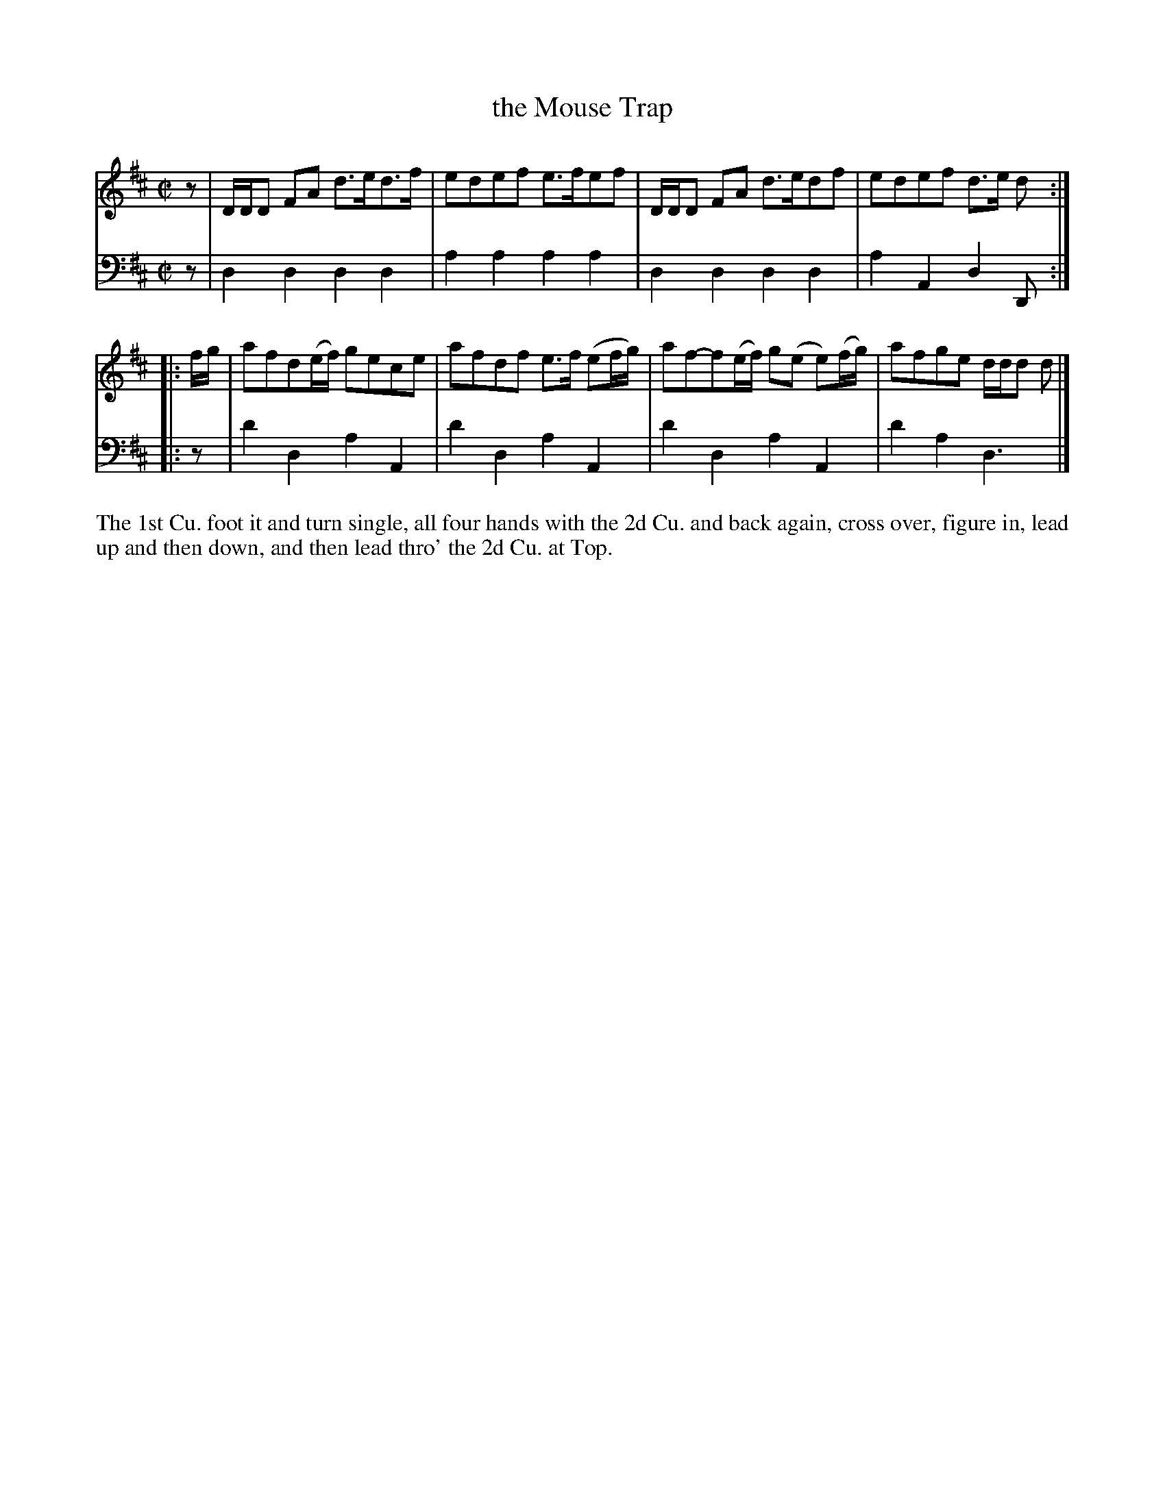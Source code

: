 X: 2028
T: the Mouse Trap
R: reel
B: John Walsh "Caledonian Country Dances"
S: http://petrucci.mus.auth.gr/imglnks/usimg/5/50/IMSLP98359-PMLP202128-walsh_caledonian_country_dance_vol2.1.pdf
Z: 2013 John Chambers <jc:trillian.mit.edu>
N: The 1st part has a missing 1/8 note in the last bar; fixed with an initial rest.
N: The 2nd part has initial repeat but no final repeat.
M: C|
L: 1/8
K: D
% - - - - - - - - - - - - - - - - - - - - - - - - -
V: 1
z |\
D/D/D FA d>ed>f | edef e>fef |\
D/D/D FA d>edf | edef d>e d :|
|: f/g/ |\
afd(e/f/) gece | afdf e>f (ef/g/) |\
af-f(e/f/) g(e e)(f/g/) | afge d/d/d d |]
% - - - - - - - - - - - - - - - - - - - - - - - - -
V: 2 clef=bass middle=d
z | d2d2 d2d2 | a2a2 a2a2 | d2d2 d2d2 | a2A2 d2D :|
|: z | d'2d2 a2A2 | d'2d2 a2A2 | d'2d2 a2A2 | d'2a2 d3 |]
% - - - - - - - - - - - - - - - - - - - - - - - - -
%%begintext align
The 1st Cu. foot it and turn single, all four hands with the 2d Cu. and back
again, cross over, figure in, lead up and then down, and then lead thro' the
2d Cu. at Top.
%%endtext
